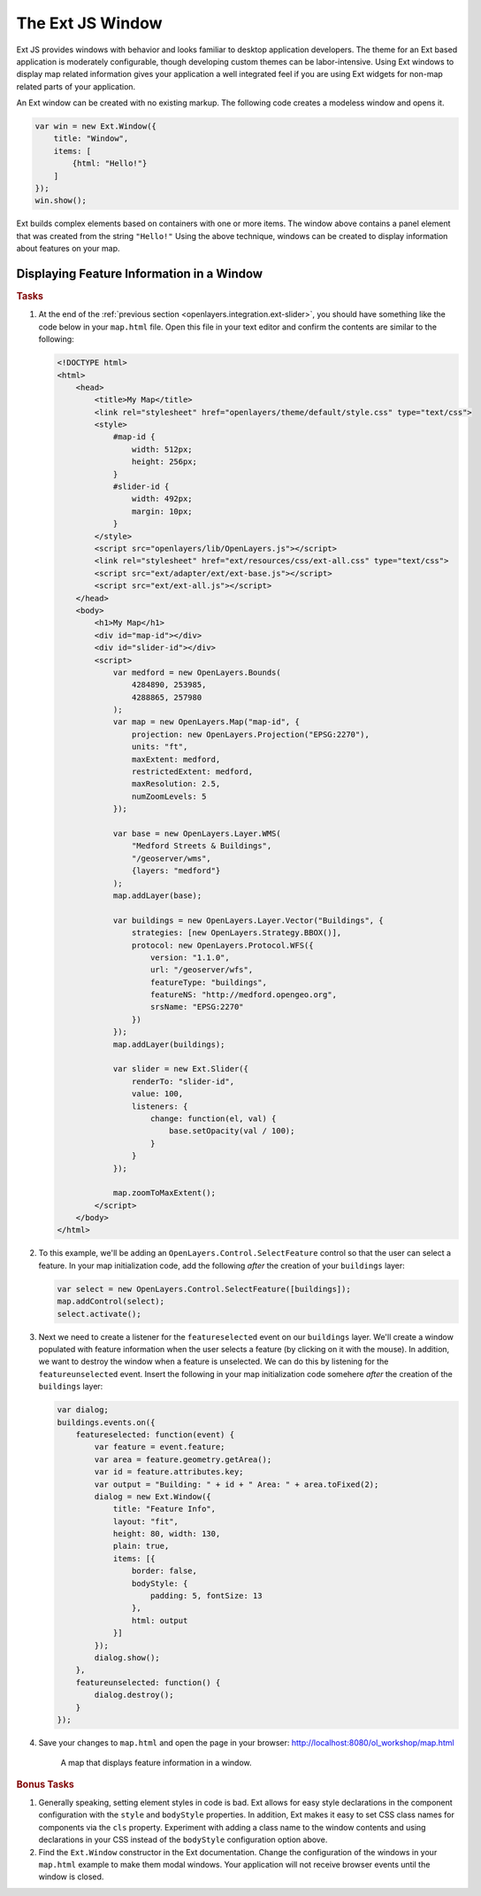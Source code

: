 .. _openlayers.integration.ext-window:

The Ext JS Window
=================

Ext JS provides windows with behavior and looks familiar to desktop application
developers. The theme for an Ext based application is moderately configurable,
though developing custom themes can be labor-intensive. Using Ext windows to
display map related information gives your application a well integrated feel if
you are using Ext widgets for non-map related parts of your application.

An Ext window can be created with no existing markup. The following code creates
a modeless window and opens it.

.. code-block:: javascript

    var win = new Ext.Window({
        title: "Window",
        items: [
            {html: "Hello!"}
        ]
    });
    win.show();

Ext builds complex elements based on containers with one or more items. The
window above contains a panel element that was created from the string
``"Hello!"`` Using the above technique, windows can be created to display
information about features on your map.


Displaying Feature Information in a Window
------------------------------------------

.. rubric:: Tasks

#.  At the end of the :ref:`previous section
    <openlayers.integration.ext-slider>`, you should have something like the
    code below in your ``map.html`` file. Open this file in your text editor and
    confirm the contents are similar to the following:

    .. code-block:: html

        <!DOCTYPE html>
        <html>
            <head>
                <title>My Map</title>
                <link rel="stylesheet" href="openlayers/theme/default/style.css" type="text/css">
                <style>
                    #map-id {
                        width: 512px;
                        height: 256px;
                    }
                    #slider-id {
                        width: 492px;
                        margin: 10px;
                    }
                </style>
                <script src="openlayers/lib/OpenLayers.js"></script>
                <link rel="stylesheet" href="ext/resources/css/ext-all.css" type="text/css">
                <script src="ext/adapter/ext/ext-base.js"></script>
                <script src="ext/ext-all.js"></script>
            </head>
            <body>
                <h1>My Map</h1>
                <div id="map-id"></div>
                <div id="slider-id"></div>
                <script>
                    var medford = new OpenLayers.Bounds(
                        4284890, 253985,
                        4288865, 257980
                    );
                    var map = new OpenLayers.Map("map-id", {
                        projection: new OpenLayers.Projection("EPSG:2270"),
                        units: "ft",
                        maxExtent: medford,
                        restrictedExtent: medford,
                        maxResolution: 2.5,
                        numZoomLevels: 5
                    });

                    var base = new OpenLayers.Layer.WMS(
                        "Medford Streets & Buildings",
                        "/geoserver/wms",
                        {layers: "medford"}
                    );
                    map.addLayer(base);

                    var buildings = new OpenLayers.Layer.Vector("Buildings", {
                        strategies: [new OpenLayers.Strategy.BBOX()],
                        protocol: new OpenLayers.Protocol.WFS({
                            version: "1.1.0",
                            url: "/geoserver/wfs",
                            featureType: "buildings",
                            featureNS: "http://medford.opengeo.org",
                            srsName: "EPSG:2270"
                        })
                    });
                    map.addLayer(buildings);

                    var slider = new Ext.Slider({
                        renderTo: "slider-id",
                        value: 100,
                        listeners: {
                            change: function(el, val) {
                                base.setOpacity(val / 100);
                            }
                        }
                    });

                    map.zoomToMaxExtent();
                </script>
            </body>
        </html>


#.  To this example, we'll be adding an ``OpenLayers.Control.SelectFeature``
    control so that the user can select a feature. In your map initialization code,
    add the following `after` the creation of your ``buildings`` layer:

    .. code-block:: javascript

        var select = new OpenLayers.Control.SelectFeature([buildings]);
        map.addControl(select);
        select.activate();

#.  Next we need to create a listener for the ``featureselected`` event on our
    ``buildings`` layer.  We'll create a window populated with feature
    information when the user selects a feature (by clicking on it with the
    mouse).  In addition, we want to destroy the window when a feature is
    unselected.  We can do this by listening for the ``featureunselected``
    event.  Insert the following in your map initialization code somehere
    `after` the creation of the ``buildings`` layer:

    .. code-block:: javascript

        var dialog;
        buildings.events.on({
            featureselected: function(event) {
                var feature = event.feature;
                var area = feature.geometry.getArea();
                var id = feature.attributes.key;
                var output = "Building: " + id + " Area: " + area.toFixed(2);
                dialog = new Ext.Window({
                    title: "Feature Info",
                    layout: "fit",
                    height: 80, width: 130,
                    plain: true,
                    items: [{
                        border: false,
                        bodyStyle: {
                            padding: 5, fontSize: 13
                        },
                        html: output
                    }]
                });
                dialog.show();
            },
            featureunselected: function() {
                dialog.destroy();
            }
        });

#.  Save your changes to ``map.html`` and open the page in your browser:
    http://localhost:8080/ol_workshop/map.html


    .. figure:: ext-window1.png

        A map that displays feature information in a window.


.. rubric:: Bonus Tasks

#.  Generally speaking, setting element styles in code is bad.  Ext allows for
    easy style declarations in the component configuration with the ``style``
    and ``bodyStyle`` properties.  In addition, Ext makes it easy to set CSS
    class names for components via the ``cls`` property. Experiment with adding
    a class name to the window contents and using declarations in your CSS
    instead of the ``bodyStyle`` configuration option above.

#.  Find the ``Ext.Window`` constructor in the Ext documentation.  Change the
    configuration of the windows in your ``map.html`` example to make them modal
    windows. Your application will not receive browser events until the
    window is closed.

